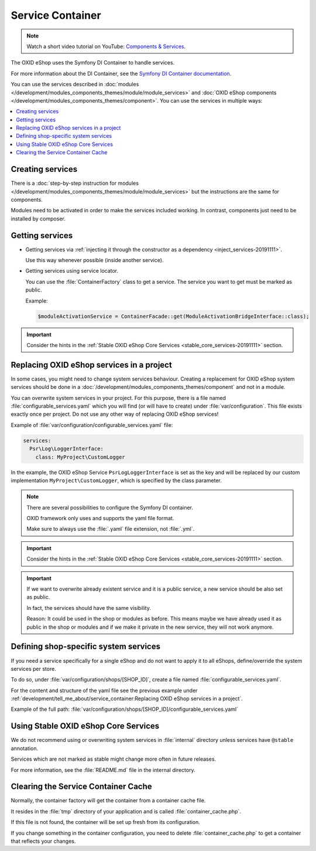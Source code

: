 .. _service_container_01:

Service Container
=================

.. note::
    Watch a short video tutorial on YouTube: `Components & Services <https://www.youtube.com/watch?v=tgopDKPiUZE>`_.

The OXID eShop uses the Symfony DI Container to handle services.

For more information about the DI Container, see the `Symfony DI Container documentation <https://symfony.com/doc/current/components/dependency_injection.html>`_.

You can use the services described in :doc:`modules </development/modules_components_themes/module/module_services>` and
:doc:`OXID eShop components </development/modules_components_themes/component>`. You can use the services in multiple ways:

.. contents::
    :local:

Creating services
-----------------

There is a :doc:`step-by-step instruction for modules </development/modules_components_themes/module/module_services>` but the instructions
are the same for components.

Modules need to be activated in order to make the services
included working. In contrast, components just need to be installed by composer.

Getting services
----------------

* Getting services via :ref:`injecting it through the constructor as a dependency <inject_services-20191111>`.

  Use this way whenever possible (inside another service).

* Getting services using service locator.

  You can use the :file:`ContainerFactory` class to get a service. The service you want to get must be marked as public.

  Example:

  .. code:: php

     $moduleActivationService = ContainerFacade::get(ModuleActivationBridgeInterface::class);

.. important::
    Consider the hints in the :ref:`Stable OXID eShop Core Services <stable_core_services-20191111>` section.

.. _how_to_replace_shop_services-20854932:

Replacing OXID eShop services in a project
------------------------------------------

In some cases, you might need to change system services behaviour. Creating a replacement for OXID eShop system services
should be done in a :doc:`/development/modules_components_themes/component` and not in a module.

You can overwrite system services in your project.
For this purpose, there is a file named :file:`configurable_services.yaml` which you will find (or will have to create)
under :file:`var/configuration`. This file exists exactly once per project. Do not use any other way of replacing
OXID eShop services!

Example of :file:`var/configuration/configurable_services.yaml` file:

.. code:: yaml

    services:
      Psr\Log\LoggerInterface:
        class: MyProject\CustomLogger

In the example, the OXID eShop Service ``PsrLogLoggerInterface`` is set as the key and will be replaced by our custom
implementation ``MyProject\CustomLogger``, which is specified by the class parameter.

.. note::

    There are several possibilities to configure the Symfony DI container.

    OXID framework only uses and supports the yaml file format.

    Make sure to always use the :file:`.yaml` file extension, not :file:`.yml`.

.. important::

   Consider the hints in the :ref:`Stable OXID eShop Core Services <stable_core_services-20191111>` section.

.. important::

   If we want to overwrite already existent service and it is a public service, a new service should be also set as public.

   In fact, the services should have the same visibility.

   Reason: It could be used in the shop or modules as before. This means maybe we have already used it as public in the shop or modules and if we make it private in the new service, they will not work anymore.

Defining shop-specific system services
--------------------------------------

If you need a service specifically for a single eShop and do not want to apply it to all eShops, define/override the system services per store.

To do so, under :file:`var/configuration/shops/[SHOP_ID]`, create a file named :file:`configurable_services.yaml`.

For the content and structure of the yaml file see the previous example under :ref:`development/tell_me_about/service_container:Replacing OXID eShop services in a project`.

Example of the full path: :file:`var/configuration/shops/[SHOP_ID]/configurable_services.yaml`


.. _stable_core_services-20191111:

Using Stable OXID eShop Core Services
-------------------------------------

We do not recommend using or overwriting system services in :file:`internal` directory unless services have
``@stable`` annotation.

Services which are not marked as stable might change more often in future releases.

For more information, see the :file:`README.md` file in the internal directory.

Clearing the Service Container Cache
------------------------------------

Normally, the container factory will get the container from a container cache file.

It resides in the :file:`tmp` directory of your application and is called :file:`container_cache.php`.

If this file is not found, the container will be set up fresh from its configuration.

If you change something in the container configuration, you need to delete
:file:`container_cache.php` to get a container that reflects your changes.
